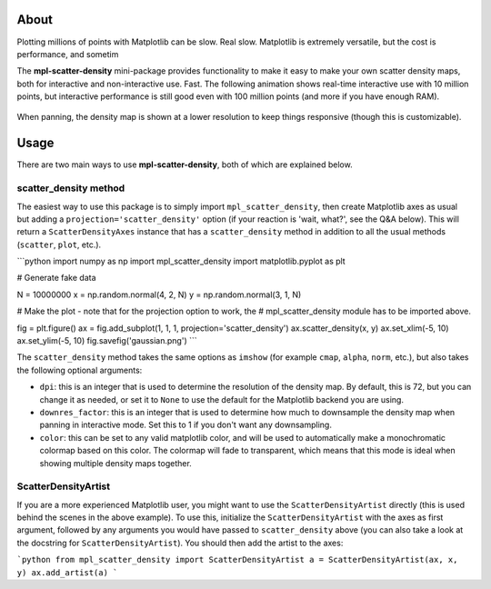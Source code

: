 About
-----

Plotting millions of points with Matplotlib can be slow. Real slow. Matplotlib
is extremely versatile, but the cost is performance, and sometim



The **mpl-scatter-density** mini-package provides functionality to make it easy
to make your own scatter density maps, both for interactive and non-interactive
use. Fast. The following animation shows real-time interactive use with 10
million points, but interactive performance is still good even with 100 million
points (and more if you have enough RAM).

.. figure:: https://github.com/astrofrog/mpl-scatter-density/raw/readme/demo_taxi.gif
   :alt: Demo of mpl-scatter-density with NY taxi data

When panning, the density map is shown at a lower resolution to keep things
responsive (though this is customizable).

Usage
-----

There are two main ways to use **mpl-scatter-density**, both of which are
explained below.

scatter_density method
~~~~~~~~~~~~~~~~~~~~~~

The easiest way to use this package is to simply import ``mpl_scatter_density``,
then create Matplotlib axes as usual but adding a
``projection='scatter_density'`` option (if your reaction is 'wait, what?', see
the Q&A below). This will return a ``ScatterDensityAxes`` instance that has a
``scatter_density`` method in addition to all the usual methods (``scatter``,
``plot``, etc.).

```python
import numpy as np
import mpl_scatter_density
import matplotlib.pyplot as plt

# Generate fake data

N = 10000000
x = np.random.normal(4, 2, N)
y = np.random.normal(3, 1, N)

# Make the plot - note that for the projection option to work, the
# mpl_scatter_density module has to be imported above.

fig = plt.figure()
ax = fig.add_subplot(1, 1, 1, projection='scatter_density')
ax.scatter_density(x, y)
ax.set_xlim(-5, 10)
ax.set_ylim(-5, 10)
fig.savefig('gaussian.png')
```

The ``scatter_density`` method takes the same options as ``imshow`` (for example
``cmap``, ``alpha``, ``norm``, etc.), but also takes the following optional
arguments:

* ``dpi``: this is an integer that is used to determine the resolution of the
  density map. By default, this is 72, but you can change it as needed, or set
  it to ``None`` to use the default for the Matplotlib backend you are using.

* ``downres_factor``: this is an integer that is used to determine how much to
  downsample the density map when panning in interactive mode. Set this to 1
  if you don't want any downsampling.

* ``color``: this can be set to any valid matplotlib color, and will be used
  to automatically make a monochromatic colormap based on this color. The
  colormap will fade to transparent, which means that this mode is ideal when
  showing multiple density maps together.

ScatterDensityArtist
~~~~~~~~~~~~~~~~~~~~

If you are a more experienced Matplotlib user, you might want to use the
``ScatterDensityArtist`` directly (this is used behind the scenes in the
above example). To use this, initialize the ``ScatterDensityArtist`` with
the axes as first argument, followed by any arguments you would have passed
to ``scatter_density`` above (you can also take a look at the docstring for
``ScatterDensityArtist``). You should then add the artist to the axes:

```python
from mpl_scatter_density import ScatterDensityArtist
a = ScatterDensityArtist(ax, x, y)
ax.add_artist(a)
```
